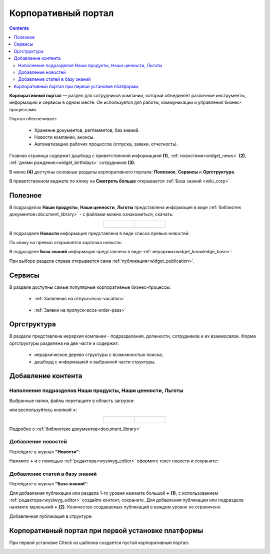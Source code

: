 Корпоративный портал
=====================

.. _corp_portal:

.. contents::
    :depth: 3

**Корпоративный портал** — раздел для сотрудников компании, который объединяет различные инструменты, информацию и сервисы в одном месте. Он используется для работы, коммуникации и управления бизнес-процессами.

.. image:: _static/corp_portal/corp_menu.png
       :width: 700
       :align: center 

Портал обеспечивает:

    -	Хранение документов, регламентов, баз знаний.
    -	Новости компании, анонсы.
    -	Автоматизацию рабочих процессов (отпуска, заявки, отчетность).

Главная страница содержит дашборд с приветственной информацией **(1)**, :ref:`новостями<widget_news>` **(2)**, :ref:`днями рождения<widget_birthdays>` сотрудников **(3)**:

.. image:: _static/corp_portal/corp_main_page.png
       :width: 700
       :align: center

В меню **(4)** доступны основные разделы корпоративного портала: **Полезное**, **Сервисы** и **Оргструктура**.

В приветственном виджете по клику на **Смотреть больше** открывается :ref:`База знаний <wiki_corp>`

Полезное
----------

В подразделах **Наши продукты**, **Наши ценности**, **Льготы**  представлена информация в виде :ref:`библиотек документов<document_library>` - с файлами можно ознакомиться, скачать:

.. image:: _static/corp_portal/corp_00.png
       :width: 700
       :align: center

.. list-table::
      :widths: 20 20
      :align: center

      * - |

            .. image:: _static/corp_portal/corp_01.png
                  :width: 700
                  :align: center

        - |

            .. image:: _static/corp_portal/corp_02.png
                  :width: 700
                  :align: center

В подразделе **Новости** информация представлена в виде списка превью новостей:

.. image:: _static/corp_portal/corp_03.png
       :width: 700
       :align: center

По клику на превью открывается карточка новости:

.. image:: _static/corp_portal/corp_03_1.png
       :width: 600
       :align: center

.. _wiki_corp:

В подразделе **База знаний** информация представлена в виде :ref:`иерархии<widget_knowledge_base>`:

.. image:: _static/corp_portal/corp_04.png
       :width: 700
       :align: center

При выборе раздела справа открывается сама :ref:`публикация<widget_publication>`.

Сервисы
--------

В разделе доступны самые популярные корпоративные бизнес-процессы:

 - :ref:`Заявления на отпуск<ecos-vacation>`

    .. image:: _static/corp_portal/corp_05.png
        :width: 700
        :align: center

 - :ref:`Заявки на пропуск<ecos-order-pass>`

    .. image:: _static/corp_portal/corp_06.png
        :width: 700
        :align: center

Оргструктура
--------------

В разделе представлена иерархия компании - подразделения, должности, сотрудников и их взаимосвязи. Форма оргструктуры разделена на две части и содержит:

    - иерархическое дерево структуры с возможностью поиска;
    - дашборд с информацией о выбранной части структуры.

.. image:: _static/corp_portal/corp_07.png
       :width: 700
       :align: center

Добавление контента
---------------------

Наполнение подразделов Наши продукты, Наши ценности, Льготы
~~~~~~~~~~~~~~~~~~~~~~~~~~~~~~~~~~~~~~~~~~~~~~~~~~~~~~~~~~~~

Выбранные папки, файлы перетащите в область загрузки:

.. image:: _static/corp_portal/new_file_1.png
       :width: 700
       :align: center

или воспользуйтесь кнопкой **+**:

.. image:: _static/corp_portal/new_file_2.png
       :width: 600
       :align: center

.. list-table::
      :widths: 20 20
      :align: center

      * - |

            .. image:: _static/corp_portal/new_file_3.png
                  :width: 500
                  :align: center

        - |

            .. image:: _static/corp_portal/new_file_4.png
                  :width: 500
                  :align: center


Подробно о :ref:`библиотеке документов<document_library>`

Добавление новостей
~~~~~~~~~~~~~~~~~~~~~

Перейдите в журнал **"Новости"**:

.. image:: _static/corp_portal/news_1.png
       :width: 700
       :align: center

Нажмите **+** и с помощью :ref:`редактора<wysiwyg_editor>` оформите текст новости и сохраните:

.. image:: _static/corp_portal/news_2.png
       :width: 600
       :align: center

Добавление статей в базу знаний
~~~~~~~~~~~~~~~~~~~~~~~~~~~~~~~~~~~~

Перейдите в журнал **"База знаний"**:

.. image:: _static/corp_portal/wiki_1.png
       :width: 700
       :align: center

Для добавления публикации или раздела 1-го уровня нажмите большой **+** **(1)**, с использованием :ref:`редактора<wysiwyg_editor>` создайте контент, сохраните. Для добавления публикации или подраздела  нажмите маленький **+** **(2)**. Количество создаваемых публикаций в каждом уровне не ограничено.

.. image:: _static/corp_portal/wiki_2.png
       :width: 600
       :align: center

Добавленная публикация в структуре:

.. image:: _static/corp_portal/wiki_3.png
       :width: 600
       :align: center

Корпоративный портал при первой установке платформы
-----------------------------------------------------

При первой установке Citeck из шаблона создается пустой корпоративный портал:

.. image:: _static/corp_portal/corp_new.png
       :width: 700
       :align: center








